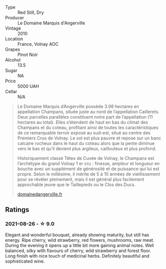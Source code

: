 #+attr_html: :class wine-main-image
[[file:/images/4f/b6854f-bece-4bc3-b30d-589a80668230/2021-08-27-15-49-37-17F46471-F312-4C02-B603-10A9ADE62975-1-105-c.webp]]

- Type :: Red Still, Dry
- Producer :: Le Domaine Marquis d'Angerville
- Vintage :: 2010
- Location :: France, Volnay AOC
- Grapes :: Pinot Noir
- Alcohol :: 13.5
- Sugar :: NA
- Price :: 5000 UAH
- Cellar :: N/A

#+begin_quote
Le Domaine Marquis d’Angerville possède 3.98 hectares en appellation Champans, située juste au nord de l’appellation Caillerets. Deux parcelles parallèles constituent notre part de l’appellation (11 hectares au total). Elles s’étendent de haut en bas du climat des Champans et du coteau, profitant ainsi de toutes les caractéristiques de ce remarquable terroir exposé au sud-est, situé au centre des Premiers Crus de Volnay. Le sol est plus pauvre et repose sur un banc calcaire rocheux dans le haut du coteau alors que la pente diminue vers le bas et qu’il devient plus argileux, caillouteux et plus profond.

Historiquement classé Têtes de Cuvée de Volnay, le Champans est l’archétype du grand Volnay 1 er cru : finesse, ampleur et longueur en bouche avec un supplément de générosité et de puissance qui lui est propre. Selon le millésime, il mérite de 5 à 10 années de vieillissement pour se révéler pleinement, mais il est général plus facilement approchable jeune que le Taillepieds ou le Clos des Ducs.

[[https://www.domainedangerville.fr/volnay-1er-cru-champans/][domainedangerville.fr]]
#+end_quote

** Ratings

*** 2021-08-26 - ☆ 9.0

Elegant and wonderful bouquet, already showing maturity, but still has energy. Ripe cherry, wild strawberry, red flowers, mushrooms, raw meat. During the evening it opens up a little bit more gaining animal notes. Well balanced, silky with flavours of cherry, wild strawberry and forest floor. Long finish with nice touch of medicinal herbs. Definitely beautiful and sophisticated wine.

